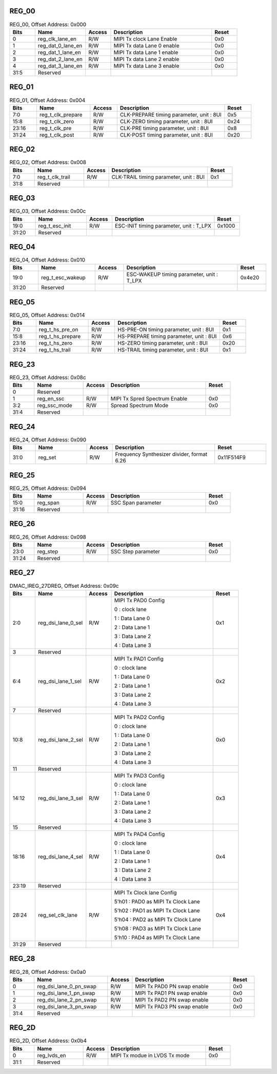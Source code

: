 REG_00
^^^^^^

.. _table_mipi_tx_phy_reg_00:
.. table:: REG_00, Offset Address: 0x000
	:widths: 1 2 1 4 1

	+------+----------------------+-------+------------------------+------+
	| Bits | Name                 |Access | Description            |Reset |
	+======+======================+=======+========================+======+
	| 0    | reg_clk_lane_en      | R/W   | MIPI Tx clock Lane     | 0x0  |
	|      |                      |       | Enable                 |      |
	+------+----------------------+-------+------------------------+------+
	| 1    | reg_dat_0_lane_en    | R/W   | MIPI Tx data Lane 0    | 0x0  |
	|      |                      |       | enable                 |      |
	+------+----------------------+-------+------------------------+------+
	| 2    | reg_dat_1_lane_en    | R/W   | MIPI Tx data Lane 1    | 0x0  |
	|      |                      |       | enable                 |      |
	+------+----------------------+-------+------------------------+------+
	| 3    | reg_dat_2_lane_en    | R/W   | MIPI Tx data Lane 2    | 0x0  |
	|      |                      |       | enable                 |      |
	+------+----------------------+-------+------------------------+------+
	| 4    | reg_dat_3_lane_en    | R/W   | MIPI Tx data Lane 3    | 0x0  |
	|      |                      |       | enable                 |      |
	+------+----------------------+-------+------------------------+------+
	| 31:5 | Reserved             |       |                        |      |
	+------+----------------------+-------+------------------------+------+

REG_01
^^^^^^

.. _table_mipi_tx_phy_reg_01:
.. table:: REG_01, Offset Address: 0x004
	:widths: 1 2 1 4 1

	+------+----------------------+-------+------------------------+------+
	| Bits | Name                 |Access | Description            |Reset |
	+======+======================+=======+========================+======+
	| 7:0  | reg_t_clk_prepare    | R/W   | CLK-PREPARE timing     | 0x5  |
	|      |                      |       | parameter, unit : 8UI  |      |
	+------+----------------------+-------+------------------------+------+
	| 15:8 | reg_t_clk_zero       | R/W   | CLK-ZERO timing        | 0x24 |
	|      |                      |       | parameter, unit : 8UI  |      |
	+------+----------------------+-------+------------------------+------+
	| 23:16| reg_t_clk_pre        | R/W   | CLK-PRE timing         | 0x8  |
	|      |                      |       | parameter, unit : 8UI  |      |
	+------+----------------------+-------+------------------------+------+
	| 31:24| reg_t_clk_post       | R/W   | CLK-POST timing        | 0x20 |
	|      |                      |       | parameter, unit : 8UI  |      |
	+------+----------------------+-------+------------------------+------+

REG_02
^^^^^^

.. _table_mipi_tx_phy_reg_02:
.. table:: REG_02, Offset Address: 0x008
	:widths: 1 2 1 4 1

	+------+----------------------+-------+------------------------+------+
	| Bits | Name                 |Access | Description            |Reset |
	+======+======================+=======+========================+======+
	| 7:0  | reg_t_clk_trail      | R/W   | CLK-TRAIL timing       | 0x1  |
	|      |                      |       | parameter, unit : 8UI  |      |
	+------+----------------------+-------+------------------------+------+
	| 31:8 | Reserved             |       |                        |      |
	+------+----------------------+-------+------------------------+------+

REG_03
^^^^^^

.. _table_mipi_tx_phy_reg_03:
.. table:: REG_03, Offset Address: 0x00c
	:widths: 1 2 1 4 1

	+------+----------------------+-------+------------------------+------+
	| Bits | Name                 |Access | Description            |Reset |
	+======+======================+=======+========================+======+
	| 19:0 | reg_t_esc_init       | R/W   | ESC-INIT timing        |0x1000|
	|      |                      |       | parameter, unit :      |      |
	|      |                      |       | T_LPX                  |      |
	+------+----------------------+-------+------------------------+------+
	| 31:20| Reserved             |       |                        |      |
	+------+----------------------+-------+------------------------+------+

REG_04
^^^^^^

.. _table_mipi_tx_phy_reg_04:
.. table:: REG_04, Offset Address: 0x010
	:widths: 1 2 1 4 1

	+------+----------------------+-------+------------------------+------+
	| Bits | Name                 |Access | Description            |Reset |
	+======+======================+=======+========================+======+
	| 19:0 | reg_t_esc_wakeup     | R/W   | ESC-WAKEUP timing      |0x4e20|
	|      |                      |       | parameter, unit :      |      |
	|      |                      |       | T_LPX                  |      |
	+------+----------------------+-------+------------------------+------+
	| 31:20| Reserved             |       |                        |      |
	+------+----------------------+-------+------------------------+------+

REG_05
^^^^^^

.. _table_mipi_tx_phy_reg_05:
.. table:: REG_05, Offset Address: 0x014
	:widths: 1 2 1 4 1

	+------+----------------------+-------+------------------------+------+
	| Bits | Name                 |Access | Description            |Reset |
	+======+======================+=======+========================+======+
	| 7:0  | reg_t_hs_pre_on      | R/W   | HS-PRE-ON timing       | 0x1  |
	|      |                      |       | parameter, unit : 8UI  |      |
	+------+----------------------+-------+------------------------+------+
	| 15:8 | reg_t_hs_prepare     | R/W   | HS-PREPARE timing      | 0x6  |
	|      |                      |       | parameter, unit : 8UI  |      |
	+------+----------------------+-------+------------------------+------+
	| 23:16| reg_t_hs_zero        | R/W   | HS-ZERO timing         | 0x20 |
	|      |                      |       | parameter, unit : 8UI  |      |
	+------+----------------------+-------+------------------------+------+
	| 31:24| reg_t_hs_trail       | R/W   | HS-TRAIL timing        | 0x1  |
	|      |                      |       | parameter, unit : 8UI  |      |
	+------+----------------------+-------+------------------------+------+

REG_23
^^^^^^

.. _table_mipi_tx_phy_reg_23:
.. table:: REG_23, Offset Address: 0x08c
	:widths: 1 2 1 4 1

	+------+----------------------+-------+------------------------+------+
	| Bits | Name                 |Access | Description            |Reset |
	+======+======================+=======+========================+======+
	| 0    | Reserved             |       |                        |      |
	+------+----------------------+-------+------------------------+------+
	| 1    | reg_en_ssc           | R/W   | MIPI Tx Spred Spectrum | 0x0  |
	|      |                      |       | Enable                 |      |
	+------+----------------------+-------+------------------------+------+
	| 3:2  | reg_ssc_mode         | R/W   | Spread Spectrum Mode   | 0x0  |
	+------+----------------------+-------+------------------------+------+
	| 31:4 | Reserved             |       |                        |      |
	+------+----------------------+-------+------------------------+------+

REG_24
^^^^^^

.. _table_mipi_tx_phy_reg_24:
.. table:: REG_24, Offset Address: 0x090
	:widths: 1 2 1 4 2

	+------+----------------------+-------+------------------------+------+
	| Bits | Name                 |Access | Description            |Reset |
	+======+======================+=======+========================+======+
	| 31:0 | reg_set              | R/W   | Frequency Synthesizer  | 0x\  |
	|      |                      |       | divider, format 6.26   | 11F5\|
	|      |                      |       |                        | 14F9 |
	+------+----------------------+-------+------------------------+------+

REG_25
^^^^^^

.. _table_mipi_tx_phy_reg_25:
.. table:: REG_25, Offset Address: 0x094
	:widths: 1 2 1 4 1

	+------+----------------------+-------+------------------------+------+
	| Bits | Name                 |Access | Description            |Reset |
	+======+======================+=======+========================+======+
	| 15:0 | reg_span             | R/W   | SSC Span parameter     | 0x0  |
	+------+----------------------+-------+------------------------+------+
	| 31:16| Reserved             |       |                        |      |
	+------+----------------------+-------+------------------------+------+

REG_26
^^^^^^

.. _table_mipi_tx_phy_reg_26:
.. table:: REG_26, Offset Address: 0x098
	:widths: 1 2 1 4 1

	+------+----------------------+-------+------------------------+------+
	| Bits | Name                 |Access | Description            |Reset |
	+======+======================+=======+========================+======+
	| 23:0 | reg_step             | R/W   | SSC Step parameter     | 0x0  |
	+------+----------------------+-------+------------------------+------+
	| 31:24| Reserved             |       |                        |      |
	+------+----------------------+-------+------------------------+------+

REG_27
^^^^^^

.. _table_mipi_tx_phy_reg_27:
.. table:: DMAC_IREG_27DREG, Offset Address: 0x09c
	:widths: 1 2 1 4 1

	+------+----------------------+-------+------------------------+------+
	| Bits | Name                 |Access | Description            |Reset |
	+======+======================+=======+========================+======+
	| 2:0  | reg_dsi_lane_0_sel   | R/W   | MIPI Tx PAD0 Config    | 0x1  |
	|      |                      |       |                        |      |
	|      |                      |       | 0 : clock lane         |      |
	|      |                      |       |                        |      |
	|      |                      |       | 1 : Data Lane 0        |      |
	|      |                      |       |                        |      |
	|      |                      |       | 2 : Data Lane 1        |      |
	|      |                      |       |                        |      |
	|      |                      |       | 3 : Data Lane 2        |      |
	|      |                      |       |                        |      |
	|      |                      |       | 4 : Data Lane 3        |      |
	+------+----------------------+-------+------------------------+------+
	| 3    | Reserved             |       |                        |      |
	+------+----------------------+-------+------------------------+------+
	| 6:4  | reg_dsi_lane_1_sel   | R/W   | MIPI Tx PAD1 Config    | 0x2  |
	|      |                      |       |                        |      |
	|      |                      |       | 0 : clock lane         |      |
	|      |                      |       |                        |      |
	|      |                      |       | 1 : Data Lane 0        |      |
	|      |                      |       |                        |      |
	|      |                      |       | 2 : Data Lane 1        |      |
	|      |                      |       |                        |      |
	|      |                      |       | 3 : Data Lane 2        |      |
	|      |                      |       |                        |      |
	|      |                      |       | 4 : Data Lane 3        |      |
	+------+----------------------+-------+------------------------+------+
	| 7    | Reserved             |       |                        |      |
	+------+----------------------+-------+------------------------+------+
	| 10:8 | reg_dsi_lane_2_sel   | R/W   | MIPI Tx PAD2 Config    | 0x0  |
	|      |                      |       |                        |      |
	|      |                      |       | 0 : clock lane         |      |
	|      |                      |       |                        |      |
	|      |                      |       | 1 : Data Lane 0        |      |
	|      |                      |       |                        |      |
	|      |                      |       | 2 : Data Lane 1        |      |
	|      |                      |       |                        |      |
	|      |                      |       | 3 : Data Lane 2        |      |
	|      |                      |       |                        |      |
	|      |                      |       | 4 : Data Lane 3        |      |
	+------+----------------------+-------+------------------------+------+
	| 11   | Reserved             |       |                        |      |
	+------+----------------------+-------+------------------------+------+
	| 14:12| reg_dsi_lane_3_sel   | R/W   | MIPI Tx PAD3 Config    | 0x3  |
	|      |                      |       |                        |      |
	|      |                      |       | 0 : clock lane         |      |
	|      |                      |       |                        |      |
	|      |                      |       | 1 : Data Lane 0        |      |
	|      |                      |       |                        |      |
	|      |                      |       | 2 : Data Lane 1        |      |
	|      |                      |       |                        |      |
	|      |                      |       | 3 : Data Lane 2        |      |
	|      |                      |       |                        |      |
	|      |                      |       | 4 : Data Lane 3        |      |
	+------+----------------------+-------+------------------------+------+
	| 15   | Reserved             |       |                        |      |
	+------+----------------------+-------+------------------------+------+
	| 18:16| reg_dsi_lane_4_sel   | R/W   | MIPI Tx PAD4 Config    | 0x4  |
	|      |                      |       |                        |      |
	|      |                      |       | 0 : clock lane         |      |
	|      |                      |       |                        |      |
	|      |                      |       | 1 : Data Lane 0        |      |
	|      |                      |       |                        |      |
	|      |                      |       | 2 : Data Lane 1        |      |
	|      |                      |       |                        |      |
	|      |                      |       | 3 : Data Lane 2        |      |
	|      |                      |       |                        |      |
	|      |                      |       | 4 : Data Lane 3        |      |
	+------+----------------------+-------+------------------------+------+
	| 23:19| Reserved             |       |                        |      |
	+------+----------------------+-------+------------------------+------+
	| 28:24| reg_sel_clk_lane     | R/W   | MIPI Tx Clock lane     | 0x4  |
	|      |                      |       | Config                 |      |
	|      |                      |       |                        |      |
	|      |                      |       | 5'h01 : PAD0 as MIPI   |      |
	|      |                      |       | Tx Clock Lane          |      |
	|      |                      |       |                        |      |
	|      |                      |       | 5'h02 : PAD1 as MIPI   |      |
	|      |                      |       | Tx Clock Lane          |      |
	|      |                      |       |                        |      |
	|      |                      |       | 5'h04 : PAD2 as MIPI   |      |
	|      |                      |       | Tx Clock Lane          |      |
	|      |                      |       |                        |      |
	|      |                      |       | 5'h08 : PAD3 as MIPI   |      |
	|      |                      |       | Tx Clock Lane          |      |
	|      |                      |       |                        |      |
	|      |                      |       | 5'h10 : PAD4 as MIPI   |      |
	|      |                      |       | Tx Clock Lane          |      |
	+------+----------------------+-------+------------------------+------+
	| 31:29| Reserved             |       |                        |      |
	+------+----------------------+-------+------------------------+------+

REG_28
^^^^^^

.. _table_mipi_tx_phy_reg_28:
.. table:: REG_28, Offset Address: 0x0a0
	:widths: 1 3 1 4 1

	+------+----------------------+-------+------------------------+------+
	| Bits | Name                 |Access | Description            |Reset |
	+======+======================+=======+========================+======+
	| 0    | re\                  | R/W   | MIPI Tx PAD0 PN swap   | 0x0  |
	|      | g_dsi_lane_0_pn_swap |       | enable                 |      |
	+------+----------------------+-------+------------------------+------+
	| 1    | re\                  | R/W   | MIPI Tx PAD1 PN swap   | 0x0  |
	|      | g_dsi_lane_1_pn_swap |       | enable                 |      |
	+------+----------------------+-------+------------------------+------+
	| 2    | re\                  | R/W   | MIPI Tx PAD2 PN swap   | 0x0  |
	|      | g_dsi_lane_2_pn_swap |       | enable                 |      |
	+------+----------------------+-------+------------------------+------+
	| 3    | re\                  | R/W   | MIPI Tx PAD3 PN swap   | 0x0  |
	|      | g_dsi_lane_3_pn_swap |       | enable                 |      |
	+------+----------------------+-------+------------------------+------+
	| 31:4 | Reserved             |       |                        |      |
	+------+----------------------+-------+------------------------+------+

REG_2D
^^^^^^

.. _table_mipi_tx_phy_reg_2d:
.. table:: REG_2D, Offset Address: 0x0b4
	:widths: 1 2 1 4 1

	+------+----------------------+-------+------------------------+------+
	| Bits | Name                 |Access | Description            |Reset |
	+======+======================+=======+========================+======+
	| 0    | reg_lvds_en          | R/W   | MIPI Tx modue in LVDS  | 0x0  |
	|      |                      |       | Tx mode                |      |
	+------+----------------------+-------+------------------------+------+
	| 31:1 | Reserved             |       |                        |      |
	+------+----------------------+-------+------------------------+------+

